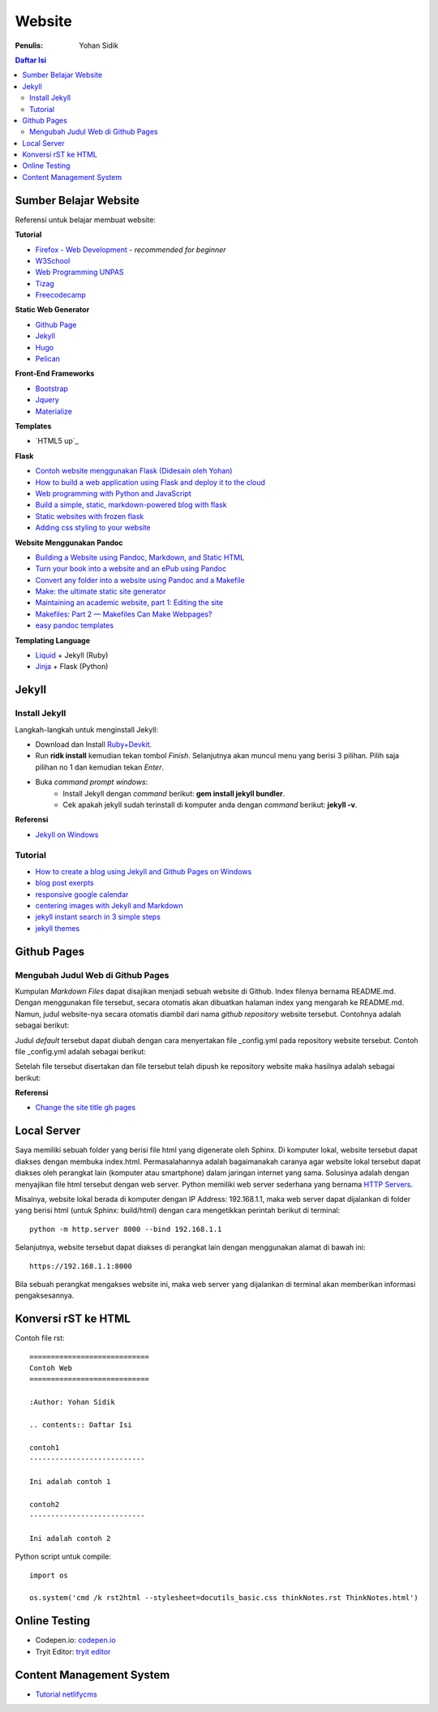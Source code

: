 Website
=======================================================================================

:Penulis: Yohan Sidik

.. contents:: Daftar Isi

Sumber Belajar Website
---------------------------------------------------------------------------------------

Referensi untuk belajar membuat website:

**Tutorial**

-  `Firefox - Web Development`_ - *recommended for beginner*
-  `W3School`_
-  `Web Programming UNPAS`_
-  `Tizag`_
-  `Freecodecamp`_

**Static Web Generator**

-  `Github Page`_
-  `Jekyll`_
-  `Hugo`_
-  `Pelican`_

**Front-End Frameworks**

-  `Bootstrap`_
-  `Jquery`_
-  `Materialize`_

**Templates**

- `HTML5 up`_

**Flask**

-  `Contoh website menggunakan Flask (Didesain oleh Yohan)`_
-  `How to build a web application using Flask and deploy it to the
   cloud`_
-  `Web programming with Python and JavaScript`_
-  `Build a simple, static, markdown-powered blog with flask`_
-  `Static websites with frozen flask`_
-  `Adding css styling to your website`_

**Website Menggunakan Pandoc**

-  `Building a Website using Pandoc, Markdown, and Static HTML`_
-  `Turn your book into a website and an ePub using Pandoc`_
-  `Convert any folder into a website using Pandoc and a Makefile`_
-  `Make: the ultimate static site generator`_
-  `Maintaining an academic website, part 1: Editing the site`_
-  `Makefiles: Part 2 — Makefiles Can Make Webpages?`_
-  `easy pandoc templates`_

**Templating Language**

-  `Liquid`_ + Jekyll (Ruby)
-  `Jinja`_ + Flask (Python)




Jekyll
---------------------------------------------------------------------------------------

Install Jekyll
***************************************************************************************

Langkah-langkah untuk menginstall Jekyll:

- Download dan Install `Ruby+Devkit <https://rubyinstaller.org/downloads/>`_.
- Run **ridk install** kemudian tekan tombol *Finish*. Selanjutnya akan muncul menu yang berisi 3 pilihan. Pilih saja pilihan no 1 dan kemudian tekan *Enter*.
- Buka *command prompt windows*:
     * Install Jekyll dengan *command* berikut: **gem install jekyll bundler**.
     * Cek apakah jekyll sudah terinstall di komputer anda dengan *command* berikut: **jekyll -v**.

**Referensi**

- `Jekyll on Windows <https://jekyllrb.com/docs/installation/windows/>`_

Tutorial     
***************************************************************************************

- `How to create a blog using Jekyll and Github Pages on Windows`_
- `blog post exerpts`_
- `responsive google calendar`_
- `centering images with Jekyll and Markdown`_
- `jekyll instant search in 3 simple steps`_
- `jekyll themes`_

Github Pages
---------------------------------------------------------------------------------------

Mengubah Judul Web di Github Pages
***************************************************************************************

Kumpulan *Markdown Files* dapat disajikan menjadi sebuah website di Github.
Index filenya bernama README.md. Dengan menggunakan file tersebut, secara
otomatis akan dibuatkan halaman index yang mengarah ke README.md. Namun, judul
website-nya secara otomatis diambil dari nama *github repository* website
tersebut. Contohnya adalah sebagai berikut:

.. image:: images/tampilanAwalGithubPages.png


Judul *default* tersebut dapat diubah dengan cara menyertakan file _config.yml
pada repository website tersebut. Contoh file _config.yml adalah sebagai
berikut:

.. image:: images/config.png

Setelah file tersebut disertakan dan file tersebut telah dipush ke repository
website maka hasilnya adalah sebagai berikut:

.. image:: images/tampilanAkhirGithubPages.png


**Referensi**

- `Change the site title gh pages <https://talk.jekyllrb.com/t/how-to-change-the-site-title-gh-pages/1119/4>`_

Local Server
---------------------------------------------------------------------------------------

Saya memiliki sebuah folder yang berisi file html yang digenerate oleh Sphinx.
Di komputer lokal, website tersebut dapat diakses dengan membuka index.html.
Permasalahannya adalah bagaimanakah caranya agar website lokal tersebut dapat
diakses oleh perangkat lain (komputer atau smartphone) dalam jaringan internet
yang sama. Solusinya adalah dengan menyajikan file html tersebut dengan web
server. Python memiliki web server sederhana yang bernama `HTTP Servers`_.

Misalnya, website lokal berada di komputer dengan IP Address: 192.168.1.1, maka
web server dapat dijalankan di folder yang berisi html (untuk Sphinx:
build/html) dengan cara mengetikkan perintah berikut di terminal:

::

        python -m http.server 8000 --bind 192.168.1.1

Selanjutnya, website tersebut dapat diakses di perangkat lain dengan menggunakan
alamat di bawah ini:

::

        https://192.168.1.1:8000

Bila sebuah perangkat mengakses website ini, maka web server yang dijalankan di
terminal akan memberikan informasi pengaksesannya.


.. _HTTP Servers: https://docs.python.org/3/library/http.server.html

Konversi rST ke HTML
---------------------------------------------------------------------------------------

Contoh file rst:

::

        ============================
        Contoh Web
        ============================

        :Author: Yohan Sidik

        .. contents:: Daftar Isi

        contoh1
        ---------------------------

        Ini adalah contoh 1

        contoh2
        ---------------------------

        Ini adalah contoh 2

Python script untuk compile:

::

        import os

        os.system('cmd /k rst2html --stylesheet=docutils_basic.css thinkNotes.rst ThinkNotes.html')

Online Testing
---------------------------------------------------------------------------------

- Codepen.io: `codepen.io`_
- Tryit Editor: `tryit editor`_

Content Management System
---------------------------------------------------------------------------------------

- `Tutorial netlifycms`_





.. Referensi

.. _`codepen.io`: https://codepen.io/pen/
.. _Firefox - Web Development: https://developer.mozilla.org/en-US/docs/Learn
.. _W3School: https://www.w3schools.com/
.. _Web Programming UNPAS: https://www.youtube.com/watch?v=NNW7Tg8CgAQ&t=549s
.. _Tizag: http://www.tizag.com/
.. _Github Page: https://nicolas-van.github.io/easy-markdown-to-github-pages/
.. _Jekyll: https://jekyllrb.com/
.. _Hugo: https://gohugo.io/
.. _Pelican: https://blog.getpelican.com/
.. _Bootstrap: https://getbootstrap.com/
.. _Jquery: https://jquery.com/download/
.. _Materialize: https://materializecss.com/
.. _Contoh website menggunakan Flask (Didesain oleh Yohan): https://fsidik.github.io/
.. _How to build a web application using Flask and deploy it to the cloud: https://www.freecodecamp.org/news/how-to-build-a-web-application-using-flask-and-deploy-it-to-the-cloud-3551c985e492/
.. _Web programming with Python and JavaScript: https://www.youtube.com/watch?v=j5wysXqaIV8&list=PLhQjrBD2T382hIW-IsOVuXP1uMzEvmcE5&index=4
.. _Build a simple, static, markdown-powered blog with flask: https://www.jamesharding.ca/posts/simple-static-markdown-blog-in-flask/
.. _Static websites with frozen flask: http://john-b-yang.github.io/flask-website/
.. _Adding css styling to your website: https://pythonhow.com/add-css-to-flask-website/
.. _Building a Website using Pandoc, Markdown, and Static HTML: http://wstyler.ucsd.edu/posts/pandoc_website.html
.. _Turn your book into a website and an ePub using Pandoc: https://opensource.com/article/18/10/book-to-website-epub-using-pandoc
.. _Convert any folder into a website using Pandoc and a Makefile: https://computableverse.com/blog/create-website-using-pandoc-make-file
.. _`Make: the ultimate static site generator`: https://themattchan.com/blog/2017-02-28-make-site-generator.html
.. _`Maintaining an academic website, part 1: Editing the site`: https://brianbuccola.com/maintaining-an-academic-website-part-1-editing-the-site/
.. _`Makefiles: Part 2 — Makefiles Can Make Webpages?`: https://www.norwegiancreations.com/2018/07/makefiles-part-2-makefiles-can-make-webpages/
.. _Liquid: https://shopify.github.io/liquid/
.. _Jinja: https://jinja.palletsprojects.com/en/2.10.x/
.. _`How to create a blog using Jekyll and Github Pages on Windows`: https://www.kiltandcode.com/2020/04/30/how-to-create-a-blog-using-jekyll-and-github-pages-on-windows/
.. _`tryit editor`: https://www.w3schools.com/html/tryit.asp?filename=tryhtml_basic
.. _`blog post exerpts`: https://coderwall.com/p/eazb7w/easily-create-blog-post-excerpts-for-jekyll-and-github-pages
.. _`responsive google calendar`: https://thomas.vanhoutte.be/miniblog/make-google-calendar-iframe-responsive/
.. _`Tutorial netlifycms`: https://www.youtube.com/watch?v=Qb8rxouArIg&list=PLWjCJDeWfDdcU8zbZZrr6L1zpf_2Eqt_w
.. _`centering images with Jekyll and Markdown`: https://thornelabs.net/posts/centering-images-with-jekyll-and-markdown.html
.. _`jekyll instant search in 3 simple steps`: https://blog.webjeda.com/instant-jekyll-search/
.. _`jekyll themes`: https://jekyll-themes.com/free/
.. _`Freecodecamp`: https://www.freecodecamp.org/
.. _`easy pandoc templates`: https://github.com/ryangrose/easy-pandoc-templates
.. _ `HTML5 up`: https://html5up.net/
